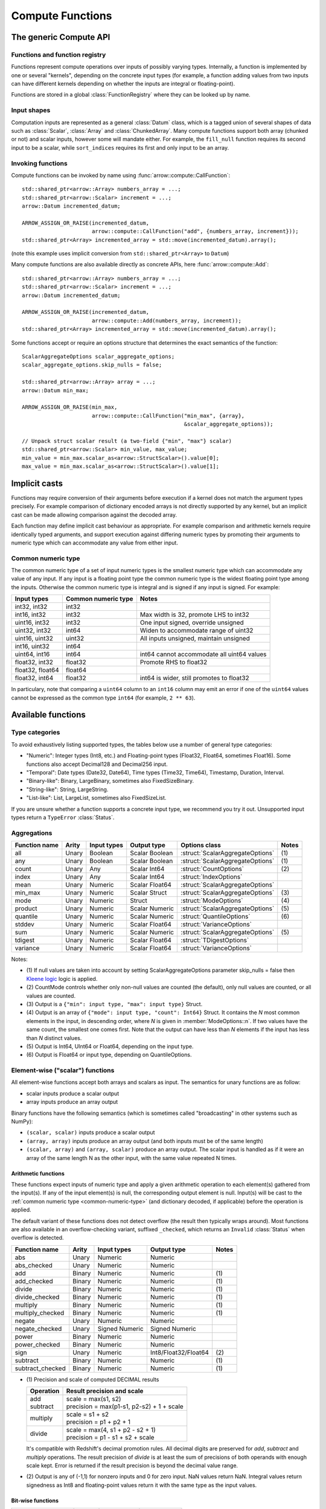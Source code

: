 .. Licensed to the Apache Software Foundation (ASF) under one
.. or more contributor license agreements.  See the NOTICE file
.. distributed with this work for additional information
.. regarding copyright ownership.  The ASF licenses this file
.. to you under the Apache License, Version 2.0 (the
.. "License"); you may not use this file except in compliance
.. with the License.  You may obtain a copy of the License at

..   http://www.apache.org/licenses/LICENSE-2.0

.. Unless required by applicable law or agreed to in writing,
.. software distributed under the License is distributed on an
.. "AS IS" BASIS, WITHOUT WARRANTIES OR CONDITIONS OF ANY
.. KIND, either express or implied.  See the License for the
.. specific language governing permissions and limitations
.. under the License.

.. default-domain:: cpp
.. highlight:: cpp
.. cpp:namespace:: arrow::compute

=================
Compute Functions
=================

The generic Compute API
=======================

.. TODO: describe API and how to invoke compute functions

Functions and function registry
-------------------------------

Functions represent compute operations over inputs of possibly varying
types.  Internally, a function is implemented by one or several
"kernels", depending on the concrete input types (for example, a function
adding values from two inputs can have different kernels depending on
whether the inputs are integral or floating-point).

Functions are stored in a global :class:`FunctionRegistry` where
they can be looked up by name.

Input shapes
------------

Computation inputs are represented as a general :class:`Datum` class,
which is a tagged union of several shapes of data such as :class:`Scalar`,
:class:`Array` and :class:`ChunkedArray`.  Many compute functions support
both array (chunked or not) and scalar inputs, however some will mandate
either.  For example, the ``fill_null`` function requires its second input
to be a scalar, while ``sort_indices`` requires its first and only input to
be an array.

Invoking functions
------------------

Compute functions can be invoked by name using
:func:`arrow::compute::CallFunction`::

   std::shared_ptr<arrow::Array> numbers_array = ...;
   std::shared_ptr<arrow::Scalar> increment = ...;
   arrow::Datum incremented_datum;

   ARROW_ASSIGN_OR_RAISE(incremented_datum,
                         arrow::compute::CallFunction("add", {numbers_array, increment}));
   std::shared_ptr<Array> incremented_array = std::move(incremented_datum).array();

(note this example uses implicit conversion from ``std::shared_ptr<Array>``
to ``Datum``)

Many compute functions are also available directly as concrete APIs, here
:func:`arrow::compute::Add`::

   std::shared_ptr<arrow::Array> numbers_array = ...;
   std::shared_ptr<arrow::Scalar> increment = ...;
   arrow::Datum incremented_datum;

   ARROW_ASSIGN_OR_RAISE(incremented_datum,
                         arrow::compute::Add(numbers_array, increment));
   std::shared_ptr<Array> incremented_array = std::move(incremented_datum).array();

Some functions accept or require an options structure that determines the
exact semantics of the function::

   ScalarAggregateOptions scalar_aggregate_options;
   scalar_aggregate_options.skip_nulls = false;

   std::shared_ptr<arrow::Array> array = ...;
   arrow::Datum min_max;

   ARROW_ASSIGN_OR_RAISE(min_max,
                         arrow::compute::CallFunction("min_max", {array},
                                                      &scalar_aggregate_options));

   // Unpack struct scalar result (a two-field {"min", "max"} scalar)
   std::shared_ptr<arrow::Scalar> min_value, max_value;
   min_value = min_max.scalar_as<arrow::StructScalar>().value[0];
   max_value = min_max.scalar_as<arrow::StructScalar>().value[1];

.. seealso::
   :doc:`Compute API reference <api/compute>`

Implicit casts
==============

Functions may require conversion of their arguments before execution if a
kernel does not match the argument types precisely. For example comparison
of dictionary encoded arrays is not directly supported by any kernel, but an
implicit cast can be made allowing comparison against the decoded array.

Each function may define implicit cast behaviour as appropriate. For example
comparison and arithmetic kernels require identically typed arguments, and
support execution against differing numeric types by promoting their arguments
to numeric type which can accommodate any value from either input.

.. _common-numeric-type:

Common numeric type
-------------------

The common numeric type of a set of input numeric types is the smallest numeric
type which can accommodate any value of any input. If any input is a floating
point type the common numeric type is the widest floating point type among the
inputs. Otherwise the common numeric type is integral and is signed if any input
is signed. For example:

+-------------------+----------------------+------------------------------------------------+
| Input types       | Common numeric type  | Notes                                          |
+===================+======================+================================================+
| int32, int32      | int32                |                                                |
+-------------------+----------------------+------------------------------------------------+
| int16, int32      | int32                | Max width is 32, promote LHS to int32          |
+-------------------+----------------------+------------------------------------------------+
| uint16, int32     | int32                | One input signed, override unsigned            |
+-------------------+----------------------+------------------------------------------------+
| uint32, int32     | int64                | Widen to accommodate range of uint32           |
+-------------------+----------------------+------------------------------------------------+
| uint16, uint32    | uint32               | All inputs unsigned, maintain unsigned         |
+-------------------+----------------------+------------------------------------------------+
| int16, uint32     | int64                |                                                |
+-------------------+----------------------+------------------------------------------------+
| uint64, int16     | int64                | int64 cannot accommodate all uint64 values     |
+-------------------+----------------------+------------------------------------------------+
| float32, int32    | float32              | Promote RHS to float32                         |
+-------------------+----------------------+------------------------------------------------+
| float32, float64  | float64              |                                                |
+-------------------+----------------------+------------------------------------------------+
| float32, int64    | float32              | int64 is wider, still promotes to float32      |
+-------------------+----------------------+------------------------------------------------+

In particulary, note that comparing a ``uint64`` column to an ``int16`` column
may emit an error if one of the ``uint64`` values cannot be expressed as the
common type ``int64`` (for example, ``2 ** 63``).

.. _compute-function-list:

Available functions
===================

Type categories
---------------

To avoid exhaustively listing supported types, the tables below use a number
of general type categories:

* "Numeric": Integer types (Int8, etc.) and Floating-point types (Float32,
  Float64, sometimes Float16).  Some functions also accept Decimal128 and
  Decimal256 input.

* "Temporal": Date types (Date32, Date64), Time types (Time32, Time64),
  Timestamp, Duration, Interval.

* "Binary-like": Binary, LargeBinary, sometimes also FixedSizeBinary.

* "String-like": String, LargeString.

* "List-like": List, LargeList, sometimes also FixedSizeList.

If you are unsure whether a function supports a concrete input type, we
recommend you try it out.  Unsupported input types return a ``TypeError``
:class:`Status`.

Aggregations
------------

+---------------+-------+-------------+----------------+----------------------------------+-------+
| Function name | Arity | Input types | Output type    | Options class                    | Notes |
+===============+=======+=============+================+==================================+=======+
| all           | Unary | Boolean     | Scalar Boolean | :struct:`ScalarAggregateOptions` | \(1)  |
+---------------+-------+-------------+----------------+----------------------------------+-------+
| any           | Unary | Boolean     | Scalar Boolean | :struct:`ScalarAggregateOptions` | \(1)  |
+---------------+-------+-------------+----------------+----------------------------------+-------+
| count         | Unary | Any         | Scalar Int64   | :struct:`CountOptions`           | \(2)  |
+---------------+-------+-------------+----------------+----------------------------------+-------+
| index         | Unary | Any         | Scalar Int64   | :struct:`IndexOptions`           |       |
+---------------+-------+-------------+----------------+----------------------------------+-------+
| mean          | Unary | Numeric     | Scalar Float64 | :struct:`ScalarAggregateOptions` |       |
+---------------+-------+-------------+----------------+----------------------------------+-------+
| min_max       | Unary | Numeric     | Scalar Struct  | :struct:`ScalarAggregateOptions` | \(3)  |
+---------------+-------+-------------+----------------+----------------------------------+-------+
| mode          | Unary | Numeric     | Struct         | :struct:`ModeOptions`            | \(4)  |
+---------------+-------+-------------+----------------+----------------------------------+-------+
| product       | Unary | Numeric     | Scalar Numeric | :struct:`ScalarAggregateOptions` | \(5)  |
+---------------+-------+-------------+----------------+----------------------------------+-------+
| quantile      | Unary | Numeric     | Scalar Numeric | :struct:`QuantileOptions`        | \(6)  |
+---------------+-------+-------------+----------------+----------------------------------+-------+
| stddev        | Unary | Numeric     | Scalar Float64 | :struct:`VarianceOptions`        |       |
+---------------+-------+-------------+----------------+----------------------------------+-------+
| sum           | Unary | Numeric     | Scalar Numeric | :struct:`ScalarAggregateOptions` | \(5)  |
+---------------+-------+-------------+----------------+----------------------------------+-------+
| tdigest       | Unary | Numeric     | Scalar Float64 | :struct:`TDigestOptions`         |       |
+---------------+-------+-------------+----------------+----------------------------------+-------+
| variance      | Unary | Numeric     | Scalar Float64 | :struct:`VarianceOptions`        |       |
+---------------+-------+-------------+----------------+----------------------------------+-------+

Notes:

* \(1) If null values are taken into account by setting ScalarAggregateOptions
  parameter skip_nulls = false then `Kleene logic`_ logic is applied.

* \(2) CountMode controls whether only non-null values are counted (the
  default), only null values are counted, or all values are counted.

* \(3) Output is a ``{"min": input type, "max": input type}`` Struct.

* \(4) Output is an array of ``{"mode": input type, "count": Int64}`` Struct.
  It contains the *N* most common elements in the input, in descending
  order, where *N* is given in :member:`ModeOptions::n`.
  If two values have the same count, the smallest one comes first.
  Note that the output can have less than *N* elements if the input has
  less than *N* distinct values.

* \(5) Output is Int64, UInt64 or Float64, depending on the input type.

* \(6) Output is Float64 or input type, depending on QuantileOptions.

Element-wise ("scalar") functions
---------------------------------

All element-wise functions accept both arrays and scalars as input.  The
semantics for unary functions are as follow:

* scalar inputs produce a scalar output
* array inputs produce an array output

Binary functions have the following semantics (which is sometimes called
"broadcasting" in other systems such as NumPy):

* ``(scalar, scalar)`` inputs produce a scalar output
* ``(array, array)`` inputs produce an array output (and both inputs must
  be of the same length)
* ``(scalar, array)`` and ``(array, scalar)`` produce an array output.
  The scalar input is handled as if it were an array of the same length N
  as the other input, with the same value repeated N times.

Arithmetic functions
~~~~~~~~~~~~~~~~~~~~

These functions expect inputs of numeric type and apply a given arithmetic
operation to each element(s) gathered from the input(s).  If any of the
input element(s) is null, the corresponding output element is null.
Input(s) will be cast to the :ref:`common numeric type <common-numeric-type>`
(and dictionary decoded, if applicable) before the operation is applied.

The default variant of these functions does not detect overflow (the result
then typically wraps around).  Most functions are also available in an
overflow-checking variant, suffixed ``_checked``, which returns
an ``Invalid`` :class:`Status` when overflow is detected.

+------------------+--------+----------------+----------------------+-------+
| Function name    | Arity  | Input types    | Output type          | Notes |
+==================+========+================+======================+=======+
| abs              | Unary  | Numeric        | Numeric              |       |
+------------------+--------+----------------+----------------------+-------+
| abs_checked      | Unary  | Numeric        | Numeric              |       |
+------------------+--------+----------------+----------------------+-------+
| add              | Binary | Numeric        | Numeric              | \(1)  |
+------------------+--------+----------------+----------------------+-------+
| add_checked      | Binary | Numeric        | Numeric              | \(1)  |
+------------------+--------+----------------+----------------------+-------+
| divide           | Binary | Numeric        | Numeric              | \(1)  |
+------------------+--------+----------------+----------------------+-------+
| divide_checked   | Binary | Numeric        | Numeric              | \(1)  |
+------------------+--------+----------------+----------------------+-------+
| multiply         | Binary | Numeric        | Numeric              | \(1)  |
+------------------+--------+----------------+----------------------+-------+
| multiply_checked | Binary | Numeric        | Numeric              | \(1)  |
+------------------+--------+----------------+----------------------+-------+
| negate           | Unary  | Numeric        | Numeric              |       |
+------------------+--------+----------------+----------------------+-------+
| negate_checked   | Unary  | Signed Numeric | Signed Numeric       |       |
+------------------+--------+----------------+----------------------+-------+
| power            | Binary | Numeric        | Numeric              |       |
+------------------+--------+----------------+----------------------+-------+
| power_checked    | Binary | Numeric        | Numeric              |       |
+------------------+--------+----------------+----------------------+-------+
| sign             | Unary  | Numeric        | Int8/Float32/Float64 | \(2)  |
+------------------+--------+----------------+----------------------+-------+
| subtract         | Binary | Numeric        | Numeric              | \(1)  |
+------------------+--------+----------------+----------------------+-------+
| subtract_checked | Binary | Numeric        | Numeric              | \(1)  |
+------------------+--------+----------------+----------------------+-------+

* \(1) Precision and scale of computed DECIMAL results

  +------------+---------------------------------------------+
  | Operation  | Result precision and scale                  |
  +============+=============================================+
  | | add      | | scale = max(s1, s2)                       |
  | | subtract | | precision = max(p1-s1, p2-s2) + 1 + scale |
  +------------+---------------------------------------------+
  | multiply   | | scale = s1 + s2                           |
  |            | | precision = p1 + p2 + 1                   |
  +------------+---------------------------------------------+
  | divide     | | scale = max(4, s1 + p2 - s2 + 1)          |
  |            | | precision = p1 - s1 + s2 + scale          |
  +------------+---------------------------------------------+

  It's compatible with Redshift's decimal promotion rules. All decimal digits
  are preserved for `add`, `subtract` and `multiply` operations. The result
  precision of `divide` is at least the sum of precisions of both operands with
  enough scale kept. Error is returned if the result precision is beyond the
  decimal value range.

* \(2) Output is any of (-1,1) for nonzero inputs and 0 for zero input.
  NaN values return NaN.  Integral values return signedness as Int8 and
  floating-point values return it with the same type as the input values.

Bit-wise functions
~~~~~~~~~~~~~~~~~~

+--------------------------+------------+--------------------+---------------------+
| Function name            | Arity      | Input types        | Output type         |
+==========================+============+====================+=====================+
| bit_wise_and             | Binary     | Numeric            | Numeric             |
+--------------------------+------------+--------------------+---------------------+
| bit_wise_not             | Unary      | Numeric            | Numeric             |
+--------------------------+------------+--------------------+---------------------+
| bit_wise_or              | Binary     | Numeric            | Numeric             |
+--------------------------+------------+--------------------+---------------------+
| bit_wise_xor             | Binary     | Numeric            | Numeric             |
+--------------------------+------------+--------------------+---------------------+
| shift_left               | Binary     | Numeric            | Numeric             |
+--------------------------+------------+--------------------+---------------------+
| shift_left_checked       | Binary     | Numeric            | Numeric (1)         |
+--------------------------+------------+--------------------+---------------------+
| shift_right              | Binary     | Numeric            | Numeric             |
+--------------------------+------------+--------------------+---------------------+
| shift_right_checked      | Binary     | Numeric            | Numeric (1)         |
+--------------------------+------------+--------------------+---------------------+

* \(1) An error is emitted if the shift amount (i.e. the second input) is
  out of bounds for the data type.  However, an overflow when shifting the
  first input is not error (truncated bits are silently discarded).

Rounding functions
~~~~~~~~~~~~~~~~~~

Rounding functions convert a numeric input into an approximate value with a
simpler representation based on the rounding strategy.

+------------------+--------+----------------+-----------------+-------+
| Function name    | Arity  | Input types    | Output type     | Notes |
+==================+========+================+=================+=======+
| floor            | Unary  | Numeric        | Float32/Float64 |       |
+------------------+--------+----------------+-----------------+-------+
| ceil             | Unary  | Numeric        | Float32/Float64 |       |
+------------------+--------+----------------+-----------------+-------+
| trunc            | Unary  | Numeric        | Float32/Float64 |       |
+------------------+--------+----------------+-----------------+-------+

Logarithmic functions
~~~~~~~~~~~~~~~~~~~~~

Logarithmic functions are also supported, and also offer ``_checked``
variants that check for domain errors if needed.

+--------------------------+------------+--------------------+---------------------+
| Function name            | Arity      | Input types        | Output type         |
+==========================+============+====================+=====================+
| ln                       | Unary      | Float32/Float64    | Float32/Float64     |
+--------------------------+------------+--------------------+---------------------+
| ln_checked               | Unary      | Float32/Float64    | Float32/Float64     |
+--------------------------+------------+--------------------+---------------------+
| log10                    | Unary      | Float32/Float64    | Float32/Float64     |
+--------------------------+------------+--------------------+---------------------+
| log10_checked            | Unary      | Float32/Float64    | Float32/Float64     |
+--------------------------+------------+--------------------+---------------------+
| log1p                    | Unary      | Float32/Float64    | Float32/Float64     |
+--------------------------+------------+--------------------+---------------------+
| log1p_checked            | Unary      | Float32/Float64    | Float32/Float64     |
+--------------------------+------------+--------------------+---------------------+
| log2                     | Unary      | Float32/Float64    | Float32/Float64     |
+--------------------------+------------+--------------------+---------------------+
| log2_checked             | Unary      | Float32/Float64    | Float32/Float64     |
+--------------------------+------------+--------------------+---------------------+
| logb                     | Binary     | Float32/Float64    | Float32/Float64     |
+--------------------------+------------+--------------------+---------------------+
| logb_checked             | Binary     | Float32/Float64    | Float32/Float64     |
+--------------------------+------------+--------------------+---------------------+

Trigonometric functions
~~~~~~~~~~~~~~~~~~~~~~~

Trigonometric functions are also supported, and also offer ``_checked``
variants that check for domain errors if needed.

+--------------------------+------------+--------------------+---------------------+
| Function name            | Arity      | Input types        | Output type         |
+==========================+============+====================+=====================+
| acos                     | Unary      | Float32/Float64    | Float32/Float64     |
+--------------------------+------------+--------------------+---------------------+
| acos_checked             | Unary      | Float32/Float64    | Float32/Float64     |
+--------------------------+------------+--------------------+---------------------+
| asin                     | Unary      | Float32/Float64    | Float32/Float64     |
+--------------------------+------------+--------------------+---------------------+
| asin_checked             | Unary      | Float32/Float64    | Float32/Float64     |
+--------------------------+------------+--------------------+---------------------+
| atan                     | Unary      | Float32/Float64    | Float32/Float64     |
+--------------------------+------------+--------------------+---------------------+
| atan2                    | Binary     | Float32/Float64    | Float32/Float64     |
+--------------------------+------------+--------------------+---------------------+
| cos                      | Unary      | Float32/Float64    | Float32/Float64     |
+--------------------------+------------+--------------------+---------------------+
| cos_checked              | Unary      | Float32/Float64    | Float32/Float64     |
+--------------------------+------------+--------------------+---------------------+
| sin                      | Unary      | Float32/Float64    | Float32/Float64     |
+--------------------------+------------+--------------------+---------------------+
| sin_checked              | Unary      | Float32/Float64    | Float32/Float64     |
+--------------------------+------------+--------------------+---------------------+
| tan                      | Unary      | Float32/Float64    | Float32/Float64     |
+--------------------------+------------+--------------------+---------------------+
| tan_checked              | Unary      | Float32/Float64    | Float32/Float64     |
+--------------------------+------------+--------------------+---------------------+

Comparisons
~~~~~~~~~~~

These functions expect two inputs of numeric type (in which case they will be
cast to the :ref:`common numeric type <common-numeric-type>` before comparison),
or two inputs of Binary- or String-like types, or two inputs of Temporal types.
If any input is dictionary encoded it will be expanded for the purposes of
comparison. If any of the input elements in a pair is null, the corresponding
output element is null.

+--------------------------+------------+---------------------------------------------+---------------------+
| Function names           | Arity      | Input types                                 | Output type         |
+==========================+============+=============================================+=====================+
| equal, not_equal         | Binary     | Numeric, Temporal, Binary- and String-like  | Boolean             |
+--------------------------+------------+---------------------------------------------+---------------------+
| greater, greater_equal,  | Binary     | Numeric, Temporal, Binary- and String-like  | Boolean             |
| less, less_equal         |            |                                             |                     |
+--------------------------+------------+---------------------------------------------+---------------------+

These functions take any number of inputs of numeric type (in which case they
will be cast to the :ref:`common numeric type <common-numeric-type>` before
comparison) or of temporal types. If any input is dictionary encoded it will be
expanded for the purposes of comparison.

+--------------------------+------------+---------------------------------------------+---------------------+---------------------------------------+-------+
| Function names           | Arity      | Input types                                 | Output type         | Options class                         | Notes |
+==========================+============+=============================================+=====================+=======================================+=======+
| max_element_wise,        | Varargs    | Numeric and Temporal                        | Numeric or Temporal | :struct:`ElementWiseAggregateOptions` | \(1)  |
| min_element_wise         |            |                                             |                     |                                       |       |
+--------------------------+------------+---------------------------------------------+---------------------+---------------------------------------+-------+

* \(1) By default, nulls are skipped (but the kernel can be configured to propagate nulls).
  For floating point values, NaN will be taken over null but not over any other value.

Logical functions
~~~~~~~~~~~~~~~~~~

The normal behaviour for these functions is to emit a null if any of the
inputs is null (similar to the semantics of ``NaN`` in floating-point
computations).

Some of them are also available in a `Kleene logic`_ variant (suffixed
``_kleene``) where null is taken to mean "undefined".  This is the
interpretation of null used in SQL systems as well as R and Julia,
for example.

For the Kleene logic variants, therefore:

* "true AND null", "null AND true" give "null" (the result is undefined)
* "true OR null", "null OR true" give "true"
* "false AND null", "null AND false" give "false"
* "false OR null", "null OR false" give "null" (the result is undefined)

+--------------------------+------------+--------------------+---------------------+
| Function name            | Arity      | Input types        | Output type         |
+==========================+============+====================+=====================+
| and                      | Binary     | Boolean            | Boolean             |
+--------------------------+------------+--------------------+---------------------+
| and_not                  | Binary     | Boolean            | Boolean             |
+--------------------------+------------+--------------------+---------------------+
| and_kleene               | Binary     | Boolean            | Boolean             |
+--------------------------+------------+--------------------+---------------------+
| and_not_kleene           | Binary     | Boolean            | Boolean             |
+--------------------------+------------+--------------------+---------------------+
| invert                   | Unary      | Boolean            | Boolean             |
+--------------------------+------------+--------------------+---------------------+
| or                       | Binary     | Boolean            | Boolean             |
+--------------------------+------------+--------------------+---------------------+
| or_kleene                | Binary     | Boolean            | Boolean             |
+--------------------------+------------+--------------------+---------------------+
| xor                      | Binary     | Boolean            | Boolean             |
+--------------------------+------------+--------------------+---------------------+

.. _Kleene logic: https://en.wikipedia.org/wiki/Three-valued_logic#Kleene_and_Priest_logics

String predicates
~~~~~~~~~~~~~~~~~

These functions classify the input string elements according to their character
contents.  An empty string element emits false in the output.  For ASCII
variants of the functions (prefixed ``ascii_``), a string element with non-ASCII
characters emits false in the output.

The first set of functions operates on a character-per-character basis,
and emit true in the output if the input contains only characters of a
given class:

+--------------------+-------+-------------+-------------+-------------------------+-------+
| Function name      | Arity | Input types | Output type | Matched character class | Notes |
+====================+=======+=============+=============+=========================+=======+
| ascii_is_alnum     | Unary | String-like | Boolean     | Alphanumeric ASCII      |       |
+--------------------+-------+-------------+-------------+-------------------------+-------+
| ascii_is_alpha     | Unary | String-like | Boolean     | Alphabetic ASCII        |       |
+--------------------+-------+-------------+-------------+-------------------------+-------+
| ascii_is_decimal   | Unary | String-like | Boolean     | Decimal ASCII           | \(1)  |
+--------------------+-------+-------------+-------------+-------------------------+-------+
| ascii_is_lower     | Unary | String-like | Boolean     | Lowercase ASCII         | \(2)  |
+--------------------+-------+-------------+-------------+-------------------------+-------+
| ascii_is_printable | Unary | String-like | Boolean     | Printable ASCII         |       |
+--------------------+-------+-------------+-------------+-------------------------+-------+
| ascii_is_space     | Unary | String-like | Boolean     | Whitespace ASCII        |       |
+--------------------+-------+-------------+-------------+-------------------------+-------+
| ascii_is_upper     | Unary | String-like | Boolean     | Uppercase ASCII         | \(2)  |
+--------------------+-------+-------------+-------------+-------------------------+-------+
| utf8_is_alnum      | Unary | String-like | Boolean     | Alphanumeric Unicode    |       |
+--------------------+-------+-------------+-------------+-------------------------+-------+
| utf8_is_alpha      | Unary | String-like | Boolean     | Alphabetic Unicode      |       |
+--------------------+-------+-------------+-------------+-------------------------+-------+
| utf8_is_decimal    | Unary | String-like | Boolean     | Decimal Unicode         |       |
+--------------------+-------+-------------+-------------+-------------------------+-------+
| utf8_is_digit      | Unary | String-like | Boolean     | Unicode digit           | \(3)  |
+--------------------+-------+-------------+-------------+-------------------------+-------+
| utf8_is_lower      | Unary | String-like | Boolean     | Lowercase Unicode       | \(2)  |
+--------------------+-------+-------------+-------------+-------------------------+-------+
| utf8_is_numeric    | Unary | String-like | Boolean     | Numeric Unicode         | \(4)  |
+--------------------+-------+-------------+-------------+-------------------------+-------+
| utf8_is_printable  | Unary | String-like | Boolean     | Printable Unicode       |       |
+--------------------+-------+-------------+-------------+-------------------------+-------+
| utf8_is_space      | Unary | String-like | Boolean     | Whitespace Unicode      |       |
+--------------------+-------+-------------+-------------+-------------------------+-------+
| utf8_is_upper      | Unary | String-like | Boolean     | Uppercase Unicode       | \(2)  |
+--------------------+-------+-------------+-------------+-------------------------+-------+

* \(1) Also matches all numeric ASCII characters and all ASCII digits.

* \(2) Non-cased characters, such as punctuation, do not match.

* \(3) This is currently the same as ``utf8_is_decimal``.

* \(4) Unlike ``utf8_is_decimal``, non-decimal numeric characters also match.

The second set of functions also consider the character order in a string
element:

+--------------------------+------------+--------------------+---------------------+---------+
| Function name            | Arity      | Input types        | Output type         | Notes   |
+==========================+============+====================+=====================+=========+
| ascii_is_title           | Unary      | String-like        | Boolean             | \(1)    |
+--------------------------+------------+--------------------+---------------------+---------+
| utf8_is_title            | Unary      | String-like        | Boolean             | \(1)    |
+--------------------------+------------+--------------------+---------------------+---------+

* \(1) Output is true iff the input string element is title-cased, i.e. any
  word starts with an uppercase character, followed by lowercase characters.
  Word boundaries are defined by non-cased characters.

The third set of functions examines string elements on a byte-per-byte basis:

+--------------------------+------------+--------------------+---------------------+---------+
| Function name            | Arity      | Input types        | Output type         | Notes   |
+==========================+============+====================+=====================+=========+
| string_is_ascii          | Unary      | String-like        | Boolean             | \(1)    |
+--------------------------+------------+--------------------+---------------------+---------+

* \(1) Output is true iff the input string element contains only ASCII characters,
  i.e. only bytes in [0, 127].

String transforms
~~~~~~~~~~~~~~~~~

+-------------------------+-------+------------------------+------------------------+-----------------------------------+-------+
| Function name           | Arity | Input types            | Output type            | Options class                     | Notes |
+=========================+=======+========================+========================+===================================+=======+
| ascii_capitalize        | Unary | String-like            | String-like            |                                   |       |
+-------------------------+-------+------------------------+------------------------+-----------------------------------+-------+
| ascii_lower             | Unary | String-like            | String-like            |                                   | \(1)  |
+-------------------------+-------+------------------------+------------------------+-----------------------------------+-------+
| ascii_reverse           | Unary | String-like            | String-like            |                                   | \(2)  |
+-------------------------+-------+------------------------+------------------------+-----------------------------------+-------+
| ascii_swapcase          | Unary | String-like            | String-like            |                                   | \(1)  |
+-------------------------+-------+------------------------+------------------------+-----------------------------------+-------+
| ascii_upper             | Unary | String-like            | String-like            |                                   | \(1)  |
+-------------------------+-------+------------------------+------------------------+-----------------------------------+-------+
| binary_length           | Unary | Binary- or String-like | Int32 or Int64         |                                   | \(3)  |
+-------------------------+-------+------------------------+------------------------+-----------------------------------+-------+
| binary_replace_slice    | Unary | String-like            | Binary- or String-like | :struct:`ReplaceSliceOptions`     | \(4)  |
+-------------------------+-------+------------------------+------------------------+-----------------------------------+-------+
| replace_substring       | Unary | String-like            | String-like            | :struct:`ReplaceSubstringOptions` | \(5)  |
+-------------------------+-------+------------------------+------------------------+-----------------------------------+-------+
| replace_substring_regex | Unary | String-like            | String-like            | :struct:`ReplaceSubstringOptions` | \(6)  |
+-------------------------+-------+------------------------+------------------------+-----------------------------------+-------+
| utf8_capitalize         | Unary | String-like            | String-like            |                                   |       |
+-------------------------+-------+------------------------+------------------------+-----------------------------------+-------+
| utf8_length             | Unary | String-like            | Int32 or Int64         |                                   | \(7)  |
+-------------------------+-------+------------------------+------------------------+-----------------------------------+-------+
| utf8_lower              | Unary | String-like            | String-like            |                                   | \(8)  |
+-------------------------+-------+------------------------+------------------------+-----------------------------------+-------+
| utf8_replace_slice      | Unary | String-like            | String-like            | :struct:`ReplaceSliceOptions`     | \(4)  |
+-------------------------+-------+------------------------+------------------------+-----------------------------------+-------+
| utf8_reverse            | Unary | String-like            | String-like            |                                   | \(9)  |
+-------------------------+-------+------------------------+------------------------+-----------------------------------+-------+
| utf8_swapcase           | Unary | String-like            | String-like            |                                   | \(8)  |
+-------------------------+-------+------------------------+------------------------+-----------------------------------+-------+
| utf8_upper              | Unary | String-like            | String-like            |                                   | \(8)  |
+-------------------------+-------+------------------------+------------------------+-----------------------------------+-------+


* \(1) Each ASCII character in the input is converted to lowercase or
  uppercase.  Non-ASCII characters are left untouched.

* \(2) ASCII input is reversed to the output. If non-ASCII characters
  are present, ``Invalid`` :class:`Status` will be returned.

* \(3) Output is the physical length in bytes of each input element.  Output
  type is Int32 for Binary / String, Int64 for LargeBinary / LargeString.

* \(4) Replace the slice of the substring from :member:`ReplaceSliceOptions::start`
  (inclusive) to :member:`ReplaceSliceOptions::stop` (exclusive) by
  :member:`ReplaceSubstringOptions::replacement`. The binary kernel measures the
  slice in bytes, while the UTF8 kernel measures the slice in codeunits.

* \(5) Replace non-overlapping substrings that match to
  :member:`ReplaceSubstringOptions::pattern` by
  :member:`ReplaceSubstringOptions::replacement`. If
  :member:`ReplaceSubstringOptions::max_replacements` != -1, it determines the
  maximum number of replacements made, counting from the left.

* \(6) Replace non-overlapping substrings that match to the regular expression
  :member:`ReplaceSubstringOptions::pattern` by
  :member:`ReplaceSubstringOptions::replacement`, using the Google RE2 library. If
  :member:`ReplaceSubstringOptions::max_replacements` != -1, it determines the
  maximum number of replacements made, counting from the left. Note that if the
  pattern contains groups, backreferencing can be used.

* \(7) Output is the number of characters (not bytes) of each input element.
  Output type is Int32 for String, Int64 for LargeString.

* \(8) Each UTF8-encoded character in the input is converted to lowercase or
  uppercase.

* \(9) Each UTF8-encoded code unit is written in reverse order to the output.
  If the input is not valid UTF8, then the output is undefined (but the size of output
  buffers will be preserved).

String padding
~~~~~~~~~~~~~~

These functions append/prepend a given padding byte (ASCII) or codepoint (UTF8) in
order to center (center), right-align (lpad), or left-align (rpad) a string.

+--------------------------+------------+-------------------------+---------------------+----------------------------------------+
| Function name            | Arity      | Input types             | Output type         | Options class                          |
+==========================+============+=========================+=====================+========================================+
| ascii_lpad               | Unary      | String-like             | String-like         | :struct:`PadOptions`                   |
+--------------------------+------------+-------------------------+---------------------+----------------------------------------+
| ascii_rpad               | Unary      | String-like             | String-like         | :struct:`PadOptions`                   |
+--------------------------+------------+-------------------------+---------------------+----------------------------------------+
| ascii_center             | Unary      | String-like             | String-like         | :struct:`PadOptions`                   |
+--------------------------+------------+-------------------------+---------------------+----------------------------------------+
| utf8_lpad                | Unary      | String-like             | String-like         | :struct:`PadOptions`                   |
+--------------------------+------------+-------------------------+---------------------+----------------------------------------+
| utf8_rpad                | Unary      | String-like             | String-like         | :struct:`PadOptions`                   |
+--------------------------+------------+-------------------------+---------------------+----------------------------------------+
| utf8_center              | Unary      | String-like             | String-like         | :struct:`PadOptions`                   |
+--------------------------+------------+-------------------------+---------------------+----------------------------------------+

String trimming
~~~~~~~~~~~~~~~

These functions trim off characters on both sides (trim), or the left (ltrim) or right side (rtrim).

+--------------------------+------------+-------------------------+---------------------+----------------------------------------+---------+
| Function name            | Arity      | Input types             | Output type         | Options class                          | Notes   |
+==========================+============+=========================+=====================+========================================+=========+
| ascii_ltrim              | Unary      | String-like             | String-like         | :struct:`TrimOptions`                  | \(1)    |
+--------------------------+------------+-------------------------+---------------------+----------------------------------------+---------+
| ascii_ltrim_whitespace   | Unary      | String-like             | String-like         |                                        | \(2)    |
+--------------------------+------------+-------------------------+---------------------+----------------------------------------+---------+
| ascii_rtrim              | Unary      | String-like             | String-like         | :struct:`TrimOptions`                  | \(1)    |
+--------------------------+------------+-------------------------+---------------------+----------------------------------------+---------+
| ascii_rtrim_whitespace   | Unary      | String-like             | String-like         |                                        | \(2)    |
+--------------------------+------------+-------------------------+---------------------+----------------------------------------+---------+
| ascii_trim               | Unary      | String-like             | String-like         | :struct:`TrimOptions`                  | \(1)    |
+--------------------------+------------+-------------------------+---------------------+----------------------------------------+---------+
| ascii_trim_whitespace    | Unary      | String-like             | String-like         |                                        | \(2)    |
+--------------------------+------------+-------------------------+---------------------+----------------------------------------+---------+
| utf8_ltrim               | Unary      | String-like             | String-like         | :struct:`TrimOptions`                  | \(3)    |
+--------------------------+------------+-------------------------+---------------------+----------------------------------------+---------+
| utf8_ltrim_whitespace    | Unary      | String-like             | String-like         |                                        | \(4)    |
+--------------------------+------------+-------------------------+---------------------+----------------------------------------+---------+
| utf8_rtrim               | Unary      | String-like             | String-like         | :struct:`TrimOptions`                  | \(3)    |
+--------------------------+------------+-------------------------+---------------------+----------------------------------------+---------+
| utf8_rtrim_whitespace    | Unary      | String-like             | String-like         |                                        | \(4)    |
+--------------------------+------------+-------------------------+---------------------+----------------------------------------+---------+
| utf8_trim                | Unary      | String-like             | String-like         | :struct:`TrimOptions`                  | \(3)    |
+--------------------------+------------+-------------------------+---------------------+----------------------------------------+---------+
| utf8_trim_whitespace     | Unary      | String-like             | String-like         |                                        | \(4)    |
+--------------------------+------------+-------------------------+---------------------+----------------------------------------+---------+

* \(1) Only characters specified in :member:`TrimOptions::characters` will be
  trimmed off. Both the input string and the `characters` argument are
  interpreted as ASCII characters.

* \(2) Only trim off ASCII whitespace characters (``'\t'``, ``'\n'``, ``'\v'``,
  ``'\f'``, ``'\r'``  and ``' '``).

* \(3) Only characters specified in :member:`TrimOptions::characters` will be
  trimmed off.

* \(4) Only trim off Unicode whitespace characters.


Containment tests
~~~~~~~~~~~~~~~~~

+-----------------------+-------+-----------------------------------+----------------+---------------------------------+-------+
| Function name         | Arity | Input types                       | Output type    | Options class                   | Notes |
+=======================+=======+===================================+================+=================================+=======+
| count_substring       | Unary | String-like                       | Int32 or Int64 | :struct:`MatchSubstringOptions` | \(1)  |
+-----------------------+-------+-----------------------------------+----------------+---------------------------------+-------+
| count_substring_regex | Unary | String-like                       | Int32 or Int64 | :struct:`MatchSubstringOptions` | \(1)  |
+-----------------------+-------+-----------------------------------+----------------+---------------------------------+-------+
| ends_with             | Unary | String-like                       | Boolean        | :struct:`MatchSubstringOptions` | \(2)  |
+-----------------------+-------+-----------------------------------+----------------+---------------------------------+-------+
| find_substring        | Unary | Binary- and String-like           | Int32 or Int64 | :struct:`MatchSubstringOptions` | \(3)  |
+-----------------------+-------+-----------------------------------+----------------+---------------------------------+-------+
| find_substring_regex  | Unary | Binary- and String-like           | Int32 or Int64 | :struct:`MatchSubstringOptions` | \(3)  |
+-----------------------+-------+-----------------------------------+----------------+---------------------------------+-------+
| index_in              | Unary | Boolean, Null, Numeric, Temporal, | Int32          | :struct:`SetLookupOptions`      | \(4)  |
|                       |       | Binary- and String-like           |                |                                 |       |
+-----------------------+-------+-----------------------------------+----------------+---------------------------------+-------+
| is_in                 | Unary | Boolean, Null, Numeric, Temporal, | Boolean        | :struct:`SetLookupOptions`      | \(5)  |
|                       |       | Binary- and String-like           |                |                                 |       |
+-----------------------+-------+-----------------------------------+----------------+---------------------------------+-------+
| match_like            | Unary | String-like                       | Boolean        | :struct:`MatchSubstringOptions` | \(6)  |
+-----------------------+-------+-----------------------------------+----------------+---------------------------------+-------+
| match_substring       | Unary | String-like                       | Boolean        | :struct:`MatchSubstringOptions` | \(7)  |
+-----------------------+-------+-----------------------------------+----------------+---------------------------------+-------+
| match_substring_regex | Unary | String-like                       | Boolean        | :struct:`MatchSubstringOptions` | \(8)  |
+-----------------------+-------+-----------------------------------+----------------+---------------------------------+-------+
| starts_with           | Unary | String-like                       | Boolean        | :struct:`MatchSubstringOptions` | \(2)  |
+-----------------------+-------+-----------------------------------+----------------+---------------------------------+-------+


* \(1) Output is the number of occurrences of
  :member:`MatchSubstringOptions::pattern` in the corresponding input
  string. Output type is Int32 for Binary/String, Int64
  for LargeBinary/LargeString.

* \(2) Output is true iff :member:`MatchSubstringOptions::pattern`
  is a suffix/prefix of the corresponding input.

* \(3) Output is the index of the first occurrence of
  :member:`MatchSubstringOptions::pattern` in the corresponding input
  string, otherwise -1. Output type is Int32 for Binary/String, Int64
  for LargeBinary/LargeString.

* \(4) Output is the index of the corresponding input element in
  :member:`SetLookupOptions::value_set`, if found there.  Otherwise,
  output is null.

* \(5) Output is true iff the corresponding input element is equal to one
  of the elements in :member:`SetLookupOptions::value_set`.

* \(6) Output is true iff the SQL-style LIKE pattern
  :member:`MatchSubstringOptions::pattern` fully matches the
  corresponding input element. That is, ``%`` will match any number of
  characters, ``_`` will match exactly one character, and any other
  character matches itself. To match a literal percent sign or
  underscore, precede the character with a backslash.

* \(7) Output is true iff :member:`MatchSubstringOptions::pattern`
  is a substring of the corresponding input element.

* \(8) Output is true iff :member:`MatchSubstringOptions::pattern`
  matches the corresponding input element at any position.

String splitting
~~~~~~~~~~~~~~~~

These functions split strings into lists of strings.  All kernels can optionally
be configured with a ``max_splits`` and a ``reverse`` parameter, where
``max_splits == -1`` means no limit (the default).  When ``reverse`` is true,
the splitting is done starting from the end of the string; this is only relevant
when a positive ``max_splits`` is given.

+--------------------------+------------+-------------------------+-------------------+----------------------------------+---------+
| Function name            | Arity      | Input types             | Output type       | Options class                    | Notes   |
+==========================+============+=========================+===================+==================================+=========+
| split_pattern            | Unary      | String-like             | List-like         | :struct:`SplitPatternOptions`    | \(1)    |
+--------------------------+------------+-------------------------+-------------------+----------------------------------+---------+
| split_pattern_regex      | Unary      | String-like             | List-like         | :struct:`SplitPatternOptions`    | \(2)    |
+--------------------------+------------+-------------------------+-------------------+----------------------------------+---------+
| utf8_split_whitespace    | Unary      | String-like             | List-like         | :struct:`SplitOptions`           | \(3)    |
+--------------------------+------------+-------------------------+-------------------+----------------------------------+---------+
| ascii_split_whitespace   | Unary      | String-like             | List-like         | :struct:`SplitOptions`           | \(4)    |
+--------------------------+------------+-------------------------+-------------------+----------------------------------+---------+

* \(1) The string is split when an exact pattern is found (the pattern itself
  is not included in the output).

* \(2) The string is split when a regex match is found (the matched
  substring itself is not included in the output).

* \(3) A non-zero length sequence of Unicode defined whitespace codepoints
  is seen as separator.

* \(4) A non-zero length sequence of ASCII defined whitespace bytes
  (``'\t'``, ``'\n'``, ``'\v'``, ``'\f'``, ``'\r'``  and ``' '``) is seen
  as separator.


String component extraction
~~~~~~~~~~~~~~~~~~~~~~~~~~~

+---------------+-------+-------------+-------------+-------------------------------+-------+
| Function name | Arity | Input types | Output type | Options class                 | Notes |
+===============+=======+=============+=============+===============================+=======+
| extract_regex | Unary | String-like | Struct      | :struct:`ExtractRegexOptions` | \(1)  |
+---------------+-------+-------------+-------------+-------------------------------+-------+

* \(1) Extract substrings defined by a regular expression using the Google RE2
  library.  The output struct field names refer to the named capture groups,
  e.g. 'letter' and 'digit' for the regular expression
  ``(?P<letter>[ab])(?P<digit>\\d)``.


String joining
~~~~~~~~~~~~~~

These functions do the inverse of string splitting.

+--------------------------+-----------+-----------------------+----------------+-------------------+-----------------------+---------+
| Function name            | Arity     | Input type 1          | Input type 2   | Output type       | Options class         | Notes   |
+==========================+===========+=======================+================+===================+=======================+=========+
| binary_join              | Binary    | List of string-like   | String-like    | String-like       |                       | \(1)    |
+--------------------------+-----------+-----------------------+----------------+-------------------+-----------------------+---------+
| binary_join_element_wise | Varargs   | String-like (varargs) | String-like    | String-like       | :struct:`JoinOptions` | \(2)    |
+--------------------------+-----------+-----------------------+----------------+-------------------+-----------------------+---------+

* \(1) The first input must be an array, while the second can be a scalar or array.
  Each list of values in the first input is joined using each second input
  as separator.  If any input list is null or contains a null, the corresponding
  output will be null.

* \(2) All arguments are concatenated element-wise, with the last argument treated
  as the separator (scalars are recycled in either case). Null separators emit
  null. If any other argument is null, by default the corresponding output will be
  null, but it can instead either be skipped or replaced with a given string.

Slicing
~~~~~~~

This function transforms each sequence of the array to a subsequence, according
to start and stop indices, and a non-zero step (defaulting to 1).  Slicing
semantics follow Python slicing semantics: the start index is inclusive,
the stop index exclusive; if the step is negative, the sequence is followed
in reverse order.

+--------------------------+------------+----------------+-----------------+--------------------------+---------+
| Function name            | Arity      | Input types    | Output type     | Options class            | Notes   |
+==========================+============+================+=================+==========================+=========+
| utf8_slice_codepoints    | Unary      | String-like    | String-like     | :struct:`SliceOptions`   | \(1)    |
+--------------------------+------------+----------------+-----------------+--------------------------+---------+

* \(1) Slice string into a substring defined by (``start``, ``stop``, ``step``)
  as given by :struct:`SliceOptions` where ``start`` and ``stop`` are measured
  in codeunits. Null inputs emit null.

.. _cpp-compute-scalar-structural-transforms:

Structural transforms
~~~~~~~~~~~~~~~~~~~~~

.. XXX (this category is a bit of a hodgepodge)

+--------------------------+------------+---------------------------------------------------+---------------------+---------+
| Function name            | Arity      | Input types                                       | Output type         | Notes   |
+==========================+============+===================================================+=====================+=========+
| case_when                | Varargs    | Struct of Boolean (Arg 0), Any fixed-width (rest) | Input type          | \(1)    |
+--------------------------+------------+---------------------------------------------------+---------------------+---------+
| choose                   | Varargs    | Integral (Arg 0); Fixed-width/Binary-like (rest)  | Input type          | \(2)    |
+--------------------------+------------+---------------------------------------------------+---------------------+---------+
| coalesce                 | Varargs    | Any                                               | Input type          | \(3)    |
+--------------------------+------------+---------------------------------------------------+---------------------+---------+
| fill_null                | Binary     | Boolean, Null, Numeric, Temporal, String-like     | Input type          | \(4)    |
+--------------------------+------------+---------------------------------------------------+---------------------+---------+
| if_else                  | Ternary    | Boolean, Null, Numeric, Temporal                  | Input type          | \(5)    |
+--------------------------+------------+---------------------------------------------------+---------------------+---------+
| is_finite                | Unary      | Float, Double                                     | Boolean             | \(6)    |
+--------------------------+------------+---------------------------------------------------+---------------------+---------+
| is_inf                   | Unary      | Float, Double                                     | Boolean             | \(7)    |
+--------------------------+------------+---------------------------------------------------+---------------------+---------+
| is_nan                   | Unary      | Float, Double                                     | Boolean             | \(8)    |
+--------------------------+------------+---------------------------------------------------+---------------------+---------+
| is_null                  | Unary      | Any                                               | Boolean             | \(9)    |
+--------------------------+------------+---------------------------------------------------+---------------------+---------+
| is_valid                 | Unary      | Any                                               | Boolean             | \(10)   |
+--------------------------+------------+---------------------------------------------------+---------------------+---------+
| list_value_length        | Unary      | List-like                                         | Int32 or Int64      | \(11)   |
+--------------------------+------------+---------------------------------------------------+---------------------+---------+
| make_struct              | Varargs    | Any                                               | Struct              | \(12)   |
+--------------------------+------------+---------------------------------------------------+---------------------+---------+

* \(1) This function acts like a SQL 'case when' statement or switch-case. The
  input is a "condition" value, which is a struct of Booleans, followed by the
  values for each "branch". There must be either exactly one value argument for
  each child of the condition struct, or one more value argument than children
  (in which case we have an 'else' or 'default' value). The output is of the
  same type as the value inputs; each row will be the corresponding value from
  the first value datum for which the corresponding Boolean is true, or the
  corresponding value from the 'default' input, or null otherwise.

* \(2) The first input must be an integral type. The rest of the arguments can be
  any type, but must all be the same type or promotable to a common type. Each
  value of the first input (the 'index') is used as a zero-based index into the
  remaining arguments (i.e. index 0 is the second argument, index 1 is the third
  argument, etc.), and the value of the output for that row will be the
  corresponding value of the selected input at that row. If the index is null,
  then the output will also be null.

* \(3) Each row of the output will be the corresponding value of the first
  input which is non-null for that row, otherwise null.

* \(4) First input must be an array, second input a scalar of the same type.
  Output is an array of the same type as the inputs, and with the same values
  as the first input, except for nulls replaced with the second input value.

* \(5) First input must be a Boolean scalar or array. Second and third inputs
  could be scalars or arrays and must be of the same type. Output is an array
  (or scalar if all inputs are scalar) of the same type as the second/ third
  input. If the nulls present on the first input, they will be promoted to the
  output, otherwise nulls will be chosen based on the first input values.

  Also see: :ref:`replace_with_mask <cpp-compute-vector-structural-transforms>`.

* \(6) Output is true iff the corresponding input element is finite (not Infinity,
  -Infinity, or NaN).

* \(7) Output is true iff the corresponding input element is Infinity/-Infinity.

* \(8) Output is true iff the corresponding input element is NaN.

* \(9) Output is true iff the corresponding input element is null.

* \(10) Output is true iff the corresponding input element is non-null.

* \(11) Each output element is the length of the corresponding input element
  (null if input is null).  Output type is Int32 for List, Int64 for LargeList.

* \(12) The output struct's field types are the types of its arguments. The
  field names are specified using an instance of :struct:`MakeStructOptions`.
  The output shape will be scalar if all inputs are scalar, otherwise any
  scalars will be broadcast to arrays.

Conversions
~~~~~~~~~~~

A general conversion function named ``cast`` is provided which accepts a large
number of input and output types.  The type to cast to can be passed in a
:struct:`CastOptions` instance.  As an alternative, the same service is
provided by a concrete function :func:`~arrow::compute::Cast`.

+--------------------------+------------+--------------------+-----------------------+--------------------------------------------+
| Function name            | Arity      | Input types        | Output type           | Options class                              |
+==========================+============+====================+=======================+============================================+
| cast                     | Unary      | Many               | Variable              | :struct:`CastOptions`                      |
+--------------------------+------------+--------------------+-----------------------+--------------------------------------------+
| strptime                 | Unary      | String-like        | Timestamp             | :struct:`StrptimeOptions`                  |
+--------------------------+------------+--------------------+-----------------------+--------------------------------------------+

The conversions available with ``cast`` are listed below.  In all cases, a
null input value is converted into a null output value.

**Truth value extraction**

+-----------------------------+------------------------------------+--------------+
| Input type                  | Output type                        | Notes        |
+=============================+====================================+==============+
| Binary- and String-like     | Boolean                            | \(1)         |
+-----------------------------+------------------------------------+--------------+
| Numeric                     | Boolean                            | \(2)         |
+-----------------------------+------------------------------------+--------------+

* \(1) Output is true iff the corresponding input value has non-zero length.

* \(2) Output is true iff the corresponding input value is non-zero.

**Same-kind conversion**

+-----------------------------+------------------------------------+--------------+
| Input type                  | Output type                        | Notes        |
+=============================+====================================+==============+
| Int32                       | 32-bit Temporal                    | \(1)         |
+-----------------------------+------------------------------------+--------------+
| Int64                       | 64-bit Temporal                    | \(1)         |
+-----------------------------+------------------------------------+--------------+
| (Large)Binary               | (Large)String                      | \(2)         |
+-----------------------------+------------------------------------+--------------+
| (Large)String               | (Large)Binary                      | \(3)         |
+-----------------------------+------------------------------------+--------------+
| Numeric                     | Numeric                            | \(4) \(5)    |
+-----------------------------+------------------------------------+--------------+
| 32-bit Temporal             | Int32                              | \(1)         |
+-----------------------------+------------------------------------+--------------+
| 64-bit Temporal             | Int64                              | \(1)         |
+-----------------------------+------------------------------------+--------------+
| Temporal                    | Temporal                           | \(4) \(5)    |
+-----------------------------+------------------------------------+--------------+

* \(1) No-operation cast: the raw values are kept identical, only
  the type is changed.

* \(2) Validates the contents if :member:`CastOptions::allow_invalid_utf8`
  is false.

* \(3) No-operation cast: only the type is changed.

* \(4) Overflow and truncation checks are enabled depending on
  the given :struct:`CastOptions`.

* \(5) Not all such casts have been implemented.

**String representations**

+-----------------------------+------------------------------------+---------+
| Input type                  | Output type                        | Notes   |
+=============================+====================================+=========+
| Boolean                     | String-like                        |         |
+-----------------------------+------------------------------------+---------+
| Numeric                     | String-like                        |         |
+-----------------------------+------------------------------------+---------+

**Generic conversions**

+-----------------------------+------------------------------------+---------+
| Input type                  | Output type                        | Notes   |
+=============================+====================================+=========+
| Dictionary                  | Dictionary value type              | \(1)    |
+-----------------------------+------------------------------------+---------+
| Extension                   | Extension storage type             |         |
+-----------------------------+------------------------------------+---------+
| List-like                   | List-like                          | \(2)    |
+-----------------------------+------------------------------------+---------+
| Null                        | Any                                |         |
+-----------------------------+------------------------------------+---------+

* \(1) The dictionary indices are unchanged, the dictionary values are
  cast from the input value type to the output value type (if a conversion
  is available).

* \(2) The list offsets are unchanged, the list values are cast from the
  input value type to the output value type (if a conversion is
  available).


Temporal component extraction
~~~~~~~~~~~~~~~~~~~~~~~~~~~~~

These functions extract datetime components (year, month, day, etc) from timestamp type.
If the input timestamps have a non-empty timezone, localized timestamp components will be returned.

+--------------------+------------+-------------------+---------------+----------------------------+-------+
| Function name      | Arity      | Input types       | Output type   | Options class              | Notes |
+====================+============+===================+===============+============================+=======+
| year               | Unary      | Timestamp         | Int64         |                            |       |
+--------------------+------------+-------------------+---------------+----------------------------+-------+
| month              | Unary      | Timestamp         | Int64         |                            |       |
+--------------------+------------+-------------------+---------------+----------------------------+-------+
| day                | Unary      | Timestamp         | Int64         |                            |       |
+--------------------+------------+-------------------+---------------+----------------------------+-------+
| day_of_week        | Unary      | Timestamp         | Int64         | :struct:`DayOfWeekOptions` | \(1)  |
+--------------------+------------+-------------------+---------------+----------------------------+-------+
| day_of_year        | Unary      | Timestamp         | Int64         |                            |       |
+--------------------+------------+-------------------+---------------+----------------------------+-------+
| iso_year           | Unary      | Timestamp         | Int64         |                            | \(2)  |
+--------------------+------------+-------------------+---------------+----------------------------+-------+
| iso_week           | Unary      | Timestamp         | Int64         |                            | \(2)  |
+--------------------+------------+-------------------+---------------+----------------------------+-------+
| iso_calendar       | Unary      | Timestamp         | Struct        |                            | \(3)  |
+--------------------+------------+-------------------+---------------+----------------------------+-------+
| quarter            | Unary      | Timestamp         | Int64         |                            |       |
+--------------------+------------+-------------------+---------------+----------------------------+-------+
| hour               | Unary      | Timestamp         | Int64         |                            |       |
+--------------------+------------+-------------------+---------------+----------------------------+-------+
| minute             | Unary      | Timestamp         | Int64         |                            |       |
+--------------------+------------+-------------------+---------------+----------------------------+-------+
| second             | Unary      | Timestamp         | Int64         |                            |       |
+--------------------+------------+-------------------+---------------+----------------------------+-------+
| millisecond        | Unary      | Timestamp         | Int64         |                            |       |
+--------------------+------------+-------------------+---------------+----------------------------+-------+
| microsecond        | Unary      | Timestamp         | Int64         |                            |       |
+--------------------+------------+-------------------+---------------+----------------------------+-------+
| nanosecond         | Unary      | Timestamp         | Int64         |                            |       |
+--------------------+------------+-------------------+---------------+----------------------------+-------+
| subsecond          | Unary      | Timestamp         | Double        |                            |       |
+--------------------+------------+-------------------+---------------+----------------------------+-------+
| strftime           | Unary      | Temporal          | String        | :struct:`StrftimeOptions`  | \(4)  |
+--------------------+------------+-------------------+---------------+----------------------------+-------+

* \(1) Outputs the number of the day of the week. By default week begins on Monday
  represented by 0 and ends on Sunday represented by 6. :member:`DayOfWeekOptions::week_start` can be used to set
  the starting day of the week using ISO convention (Monday=1, Sunday=7). Day numbering can start with 0 or 1
  using :member:`DayOfWeekOptions::one_based_numbering` parameter.
* \(2) First ISO week has the majority (4 or more) of it's days in January. ISO year
  starts with the first ISO week.
  See `ISO 8601 week date definition`_ for more details.
* \(3) Output is a ``{"iso_year": output type, "iso_week": output type, "iso_day_of_week":  output type}`` Struct.
* \(4) Output is a timestamp string. To define timestamp format :member:`StrftimeOptions::format` can be used.

.. _ISO 8601 week date definition: https://en.wikipedia.org/wiki/ISO_week_date#First_week


Array-wise ("vector") functions
-------------------------------

Associative transforms
~~~~~~~~~~~~~~~~~~~~~~

+-------------------+-------+-----------------------------------+-------------+-------+
| Function name     | Arity | Input types                       | Output type | Notes |
+===================+=======+===================================+=============+=======+
| dictionary_encode | Unary | Boolean, Null, Numeric,           | Dictionary  | \(1)  |
|                   |       | Temporal, Binary- and String-like |             |       |
+-------------------+-------+-----------------------------------+-------------+-------+
| unique            | Unary | Boolean, Null, Numeric,           | Input type  | \(2)  |
|                   |       | Temporal, Binary- and String-like |             |       |
+-------------------+-------+-----------------------------------+-------------+-------+
| value_counts      | Unary | Boolean, Null, Numeric,           | Input type  | \(3)  |
|                   |       | Temporal, Binary- and String-like |             |       |
+-------------------+-------+-----------------------------------+-------------+-------+

* \(1) Output is ``Dictionary(Int32, input type)``.

* \(2) Duplicates are removed from the output while the original order is
  maintained.

* \(3) Output is a ``{"values": input type, "counts": Int64}`` Struct.
  Each output element corresponds to a unique value in the input, along
  with the number of times this value has appeared.

Selections
~~~~~~~~~~

These functions select a subset of the first input defined by the second input.

+---------------+--------+--------------+--------------+--------------+-------------------------+-----------+
| Function name | Arity  | Input type 1 | Input type 2 | Output type  | Options class           | Notes     |
+===============+========+==============+==============+==============+=========================+===========+
| filter        | Binary | Any          | Boolean      | Input type 1 | :struct:`FilterOptions` | \(1) \(2) |
+---------------+--------+--------------+--------------+--------------+-------------------------+-----------+
| take          | Binary | Any          | Integer      | Input type 1 | :struct:`TakeOptions`   | \(1) \(3) |
+---------------+--------+--------------+--------------+--------------+-------------------------+-----------+

* \(1) Unions are unsupported.

* \(2) Each element in input 1 is appended to the output iff the corresponding
  element in input 2 is true.

* \(3) For each element *i* in input 2, the *i*'th element in input 1 is
  appended to the output.

Sorts and partitions
~~~~~~~~~~~~~~~~~~~~

In these functions, nulls are considered greater than any other value
(they will be sorted or partitioned at the end of the array).
Floating-point NaN values are considered greater than any other non-null
value, but smaller than nulls.

+-----------------------+------------+-----------------------------+-------------------+--------------------------------+----------------+
| Function name         | Arity      | Input types                 | Output type       | Options class                  | Notes          |
+=======================+============+=============================+===================+================================+================+
| partition_nth_indices | Unary      | Binary- and String-like     | UInt64            | :struct:`PartitionNthOptions`  | \(1) \(3)      |
+-----------------------+------------+-----------------------------+-------------------+--------------------------------+----------------+
| partition_nth_indices | Unary      | Boolean, Numeric, Temporal  | UInt64            | :struct:`PartitionNthOptions`  | \(1)           |
+-----------------------+------------+-----------------------------+-------------------+--------------------------------+----------------+
| array_sort_indices    | Unary      | Binary- and String-like     | UInt64            | :struct:`ArraySortOptions`     | \(2) \(3) \(4) |
+-----------------------+------------+-----------------------------+-------------------+--------------------------------+----------------+
| array_sort_indices    | Unary      | Boolean, Numeric, Temporal  | UInt64            | :struct:`ArraySortOptions`     | \(2) \(4)      |
+-----------------------+------------+-----------------------------+-------------------+--------------------------------+----------------+
| sort_indices          | Unary      | Binary- and String-like     | UInt64            | :struct:`SortOptions`          | \(2) \(3) \(5) |
+-----------------------+------------+-----------------------------+-------------------+--------------------------------+----------------+
| sort_indices          | Unary      | Boolean, Numeric, Temporal  | UInt64            | :struct:`SortOptions`          | \(2) \(5)      |
+-----------------------+------------+-----------------------------+-------------------+--------------------------------+----------------+

* \(1) The output is an array of indices into the input array, that define
  a partial non-stable sort such that the *N*'th index points to the *N*'th
  element in sorted order, and all indices before the *N*'th point to
  elements less or equal to elements at or after the *N*'th (similar to
  :func:`std::nth_element`).  *N* is given in
  :member:`PartitionNthOptions::pivot`.

* \(2) The output is an array of indices into the input, that define a
  stable sort of the input.

* \(3) Input values are ordered lexicographically as bytestrings (even
  for String arrays).

* \(4) The input must be an array. The default order is ascending.

* \(5) The input can be an array, chunked array, record batch or
  table. If the input is a record batch or table, one or more sort
  keys must be specified.

.. _cpp-compute-vector-structural-transforms:

Structural transforms
~~~~~~~~~~~~~~~~~~~~~

+--------------------------+------------+--------------------+---------------------+---------+
| Function name            | Arity      | Input types        | Output type         | Notes   |
+==========================+============+====================+=====================+=========+
| list_flatten             | Unary      | List-like          | List value type     | \(1)    |
+--------------------------+------------+--------------------+---------------------+---------+
| list_parent_indices      | Unary      | List-like          | Int32 or Int64      | \(2)    |
+--------------------------+------------+--------------------+---------------------+---------+

* \(1) The top level of nesting is removed: all values in the list child array,
  including nulls, are appended to the output.  However, nulls in the parent
  list array are discarded.

* \(2) For each value in the list child array, the index at which it is found
  in the list array is appended to the output.  Nulls in the parent list array
  are discarded.

These functions create a copy of the first input with some elements
replaced, based on the remaining inputs.

+--------------------------+------------+-----------------------+--------------+--------------+--------------+-------+
| Function name            | Arity      | Input type 1          | Input type 2 | Input type 3 | Output type  | Notes |
+==========================+============+=======================+==============+==============+==============+=======+
| replace_with_mask        | Ternary    | Fixed-width or binary | Boolean      | Input type 1 | Input type 1 | \(1)  |
+--------------------------+------------+-----------------------+--------------+--------------+--------------+-------+

* \(1) Each element in input 1 for which the corresponding Boolean in input 2
  is true is replaced with the next value from input 3. A null in input 2
  results in a corresponding null in the output.

  Also see: :ref:`if_else <cpp-compute-scalar-structural-transforms>`.
